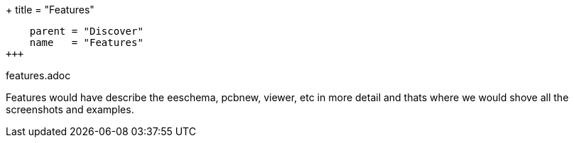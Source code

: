 +++
title = "Features"
[menu.main]
    parent = "Discover"
    name   = "Features"
+++

features.adoc

Features would have describe the eeschema, pcbnew, viewer, etc in more
detail and thats where we would shove all the screenshots and
examples.

